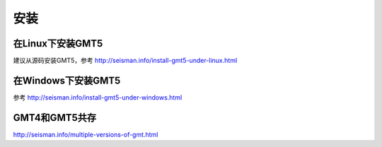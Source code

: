 安装
====

在Linux下安装GMT5
-----------------

建议从源码安装GMT5，参考 http://seisman.info/install-gmt5-under-linux.html

在Windows下安装GMT5
-------------------

参考 http://seisman.info/install-gmt5-under-windows.html

GMT4和GMT5共存
--------------

http://seisman.info/multiple-versions-of-gmt.html
